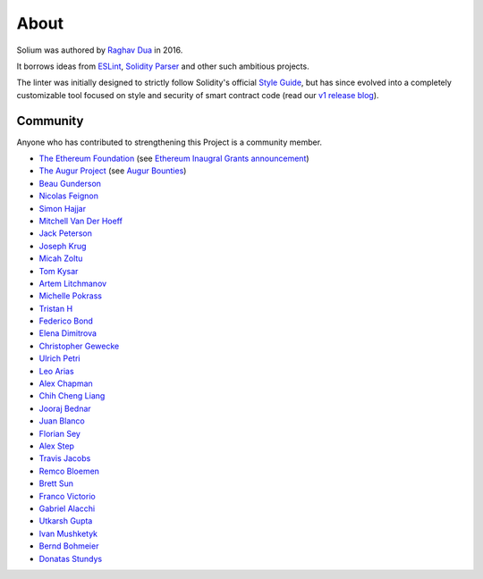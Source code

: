 #####
About
#####

Solium was authored by `Raghav Dua <https://github.com/duaraghav8>`_ in 2016.

It borrows ideas from `ESLint <https://eslint.org/>`_, `Solidity Parser <https://github.com/ConsenSys/solidity-parser>`_ and other such ambitious projects.

The linter was initially designed to strictly follow Solidity's official `Style Guide <http://solidity.readthedocs.io/en/latest/style-guide.html>`_, but has since evolved into a completely customizable tool focused on style and security of smart contract code (read our `v1 release blog <https://medium.com/solium/introducing-solium-v1-d2bd0a7fbfb>`_).


.. index:: community

*********
Community
*********


Anyone who has contributed to strengthening this Project is a community member.

- `The Ethereum Foundation <https://ethereum.org/>`_ (see `Ethereum Inaugral Grants announcement <https://blog.ethereum.org/2018/03/07/announcing-beneficiaries-ethereum-foundation-grants/>`_)
- `The Augur Project <https://augur.net/>`_ (see `Augur Bounties <https://github.com/AugurProject/augur-bounties>`_)
- `Beau Gunderson <https://github.com/beaugunderson>`_
- `Nicolas Feignon <https://github.com/nfeignon>`_
- `Simon Hajjar <https://github.com/Cisplatin>`_
- `Mitchell Van Der Hoeff <https://github.com/mvanderh>`_
- `Jack Peterson <https://github.com/tinybike>`_
- `Joseph Krug <https://github.com/joeykrug>`_
- `Micah Zoltu <https://github.com/MicahZoltu>`_
- `Tom Kysar <https://github.com/tomkysar>`_
- `Artem Litchmanov <https://github.com/artemlitch>`_
- `Michelle Pokrass <https://github.com/mpokrass>`_
- `Tristan H <https://github.com/TristanH>`_
- `Federico Bond <https://github.com/federicobond>`_
- `Elena Dimitrova <https://github.com/elenadimitrova>`_
- `Christopher Gewecke <https://github.com/cgewecke>`_
- `Ulrich Petri <https://github.com/ulope>`_
- `Leo Arias <https://github.com/elopio>`_
- `Alex Chapman <https://github.com/nuevoalex>`_
- `Chih Cheng Liang <https://github.com/ChihChengLiang>`_
- `Jooraj Bednar <https://github.com/jooray>`_
- `Juan Blanco <https://github.com/juanfranblanco>`_
- `Florian Sey <https://github.com/sey>`_
- `Alex Step <https://github.com/alexstep>`_
- `Travis Jacobs <https://github.com/travs>`_
- `Remco Bloemen <https://github.com/Recmo>`_
- `Brett Sun <https://github.com/sohkai>`_
- `Franco Victorio <https://github.com/fvictorio>`_
- `Gabriel Alacchi <https://github.com/GabrielAlacchi>`_
- `Utkarsh Gupta <https://github.com/UtkarshGupta-CS>`_
- `Ivan Mushketyk <https://github.com/mushketyk>`_
- `Bernd Bohmeier <https://github.com/berndbohmeier>`_
- `Donatas Stundys <https://github.com/dostu>`_

